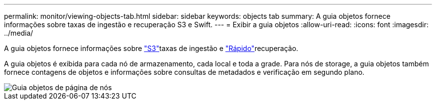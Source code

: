 ---
permalink: monitor/viewing-objects-tab.html 
sidebar: sidebar 
keywords: objects tab 
summary: A guia objetos fornece informações sobre taxas de ingestão e recuperação S3 e Swift. 
---
= Exibir a guia objetos
:allow-uri-read: 
:icons: font
:imagesdir: ../media/


[role="lead"]
A guia objetos fornece informações sobre link:../s3/index.html["S3"]taxas de ingestão e link:../swift/index.html["Rápido"]recuperação.

A guia objetos é exibida para cada nó de armazenamento, cada local e toda a grade. Para nós de storage, a guia objetos também fornece contagens de objetos e informações sobre consultas de metadados e verificação em segundo plano.

image::../media/nodes_page_objects_tab.png[Guia objetos de página de nós]
